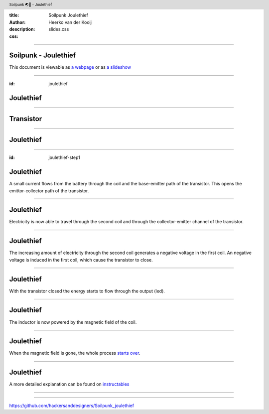 :title: Soilpunk Joulethief
:author: Heerko van der Kooij
:description: 
:css: slides.css

.. header::

  Soilpunk 🌏🤘 - Joulethief

----

Soilpunk - Joulethief
======================

This document is viewable as `a webpage <https://github.com/hackersanddesigners/soilpunk_joulethief_slides/blob/master/slides.rst>`_ or as `a slideshow <https://hackersanddesigners.github.io/soilpunk_joulethief_slides/html_output/index.html>`_

----

:id: joulethief

Joulethief
========================

.. image:: ./assets/images/joulethief_simple.jpeg

----

Transistor
==========

.. image:: ./assets/images/transistor.png
	:width: 300
.. image:: ./assets/images/analogi-transistor-87050130.gif
	:width: 500

----

Joulethief
========================

.. image:: ./assets/images/joulethief.jpeg

----

:id: joulethief-step1

Joulethief
========================

.. image:: ./assets/images/joulethief_1.png
 
A small current flows from the battery through the coil and the base-emitter path of the transistor. This opens the emittor-collector path of the transistor.

----

Joulethief
========================

.. image:: ./assets/images/joulethief_2.png
	
Electricity is now able to travel through the second coil and through the collector-emitter channel of the transistor.

----

Joulethief
========================

.. image:: ./assets/images/joulethief_3.png
	
The increasing amount of electricity through the second coil generates a negative voltage in the first coil.
An negative voltage is induced in the first coil, which cause the transistor to close. 

----

Joulethief
========================

.. image:: ./assets/images/joulethief_4.png

With the transistor closed the energy starts to flow through the output (led).

----

Joulethief
========================

.. image:: ./assets/images/joulethief_5.png

The inductor is now powered by the magnetic field of the coil. 

----

Joulethief
========================

.. image:: ./assets/images/joulethief_6.png

When the magnetic field is gone, the whole process `starts over <#joulethief-step1>`_.

----

Joulethief
========================
A more detailed explanation can be found on `instructables <https://www.instructables.com/Joule-Thief-Circuit-How-to-Make-and-Circuit-Explan/>`_

----

.. image:: ./assets/images/circuit.png


----

https://github.com/hackersanddesigners/Soilpunk_joulethief
